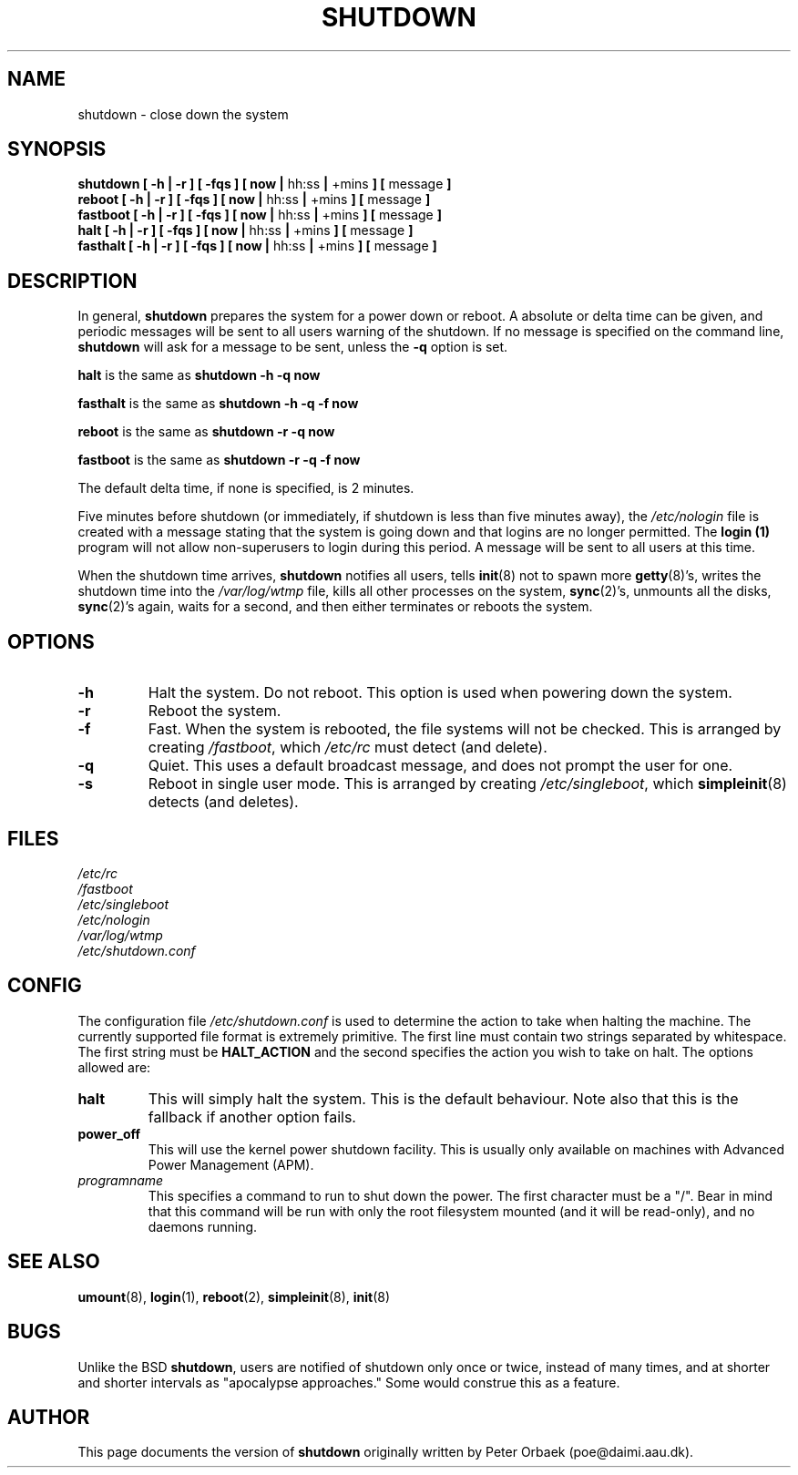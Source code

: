 .\" Copyright 1992 Rickard E. Faith (faith@cs.unc.edu)
.\" May be distributed under the GNU General Public License
.\"
.\" 
.TH SHUTDOWN 8 "24 July 1998" "Linux 2.0" "Linux Programmer's Manual"
.SH NAME
shutdown \- close down the system
.SH SYNOPSIS
.nf
.BR "shutdown [ \-h | \-r ] [ \-fqs ] [ now | " hh:ss " | " +mins " ] [ " message " ]"
.BR "reboot [ \-h | \-r ] [ \-fqs ] [ now | " hh:ss " | " +mins " ] [ " message " ]"
.BR "fastboot [ \-h | \-r ] [ \-fqs ] [ now | " hh:ss " | " +mins " ] [ " message " ]"
.BR "halt [ \-h | \-r ] [ \-fqs ] [ now | " hh:ss " | " +mins " ] [ " message " ]"
.BR "fasthalt [ \-h | \-r ] [ \-fqs ] [ now | " hh:ss " | " +mins " ] [ " message " ]"
.fi
.SH DESCRIPTION
.\" " for emacs hilit19
In general,
.B shutdown
prepares the system for a power down or reboot.  A absolute or delta time
can be given, and periodic messages will be sent to all users warning of
the shutdown. If no message is specified on the command line,
.B shutdown
will ask for a message to be sent, unless the 
.B \-q
option is set.

.B halt
is the same as
.B "shutdown -h -q now"

.B fasthalt
is the same as
.B "shutdown -h -q -f now"

.B reboot
is the same as
.B "shutdown -r -q now"

.B fastboot
is the same as
.B "shutdown -r -q -f now"

The default delta time, if none is specified, is 2 minutes.

Five minutes before shutdown (or immediately, if shutdown is less than five
minutes away), the
.I /etc/nologin
file is created with a message stating that the system is going down and
that logins are no longer permitted.  The
.B login (1)
program will not allow non-superusers to login during this period.  A
message will be sent to all users at this time.

When the shutdown time arrives,
.B shutdown
notifies all users, tells
.BR init (8)
not to spawn more
.BR getty (8)'s,
writes the shutdown time into the
.I /var/log/wtmp
file, kills all other processes on the system,
.BR sync (2)'s,
unmounts all the disks,
.BR sync (2)'s
again, waits for a second, and then either terminates or reboots the
system.
.SH OPTIONS
.TP
.B \-h
Halt the system.  Do not reboot.  This option is used when powering down
the system.
.TP
.B \-r
Reboot the system.
.TP
.B \-f
Fast.  When the system is rebooted, the file systems will not be checked.
This is arranged by creating
.IR /fastboot ,
which
.I /etc/rc
must detect (and delete).
.TP
.B \-q
Quiet.  This uses a default broadcast message, and does not prompt the user
for one.
.TP
.B \-s
Reboot in single user mode.  This is arranged by creating
.IR /etc/singleboot ,
which
.BR simpleinit (8)
detects (and deletes).
.SH FILES
.nf
.I /etc/rc
.I /fastboot
.I /etc/singleboot
.I /etc/nologin
.I /var/log/wtmp
.I /etc/shutdown.conf
.fi
.SH CONFIG
The configuration file \fI/etc/shutdown.conf\fP is used to determine
the action to take when halting the machine. The currently supported
file format is extremely primitive. The first line must contain two
strings separated by whitespace. The first string must be
\fBHALT_ACTION\fP and the second specifies the action you wish to take
on halt. The options allowed are:
.TP
.B halt
This will simply halt the system. This is the default behaviour.
Note also that this is the fallback if another option fails.
.TP
.B power_off
This will use the kernel power shutdown facility. This is usually only
available on machines with Advanced Power Management (APM).
.TP
.I programname
This specifies a command to run to shut down the power. The first
character must be a "/". Bear in mind that this command will be run
with only the root filesystem mounted (and it will be read-only), and
no daemons running.
.SH "SEE ALSO"
.BR umount (8),
.BR login (1),
.BR reboot (2),
.BR simpleinit (8),
.BR init (8)
.SH BUGS
Unlike the BSD
.BR shutdown ,
users are notified of shutdown only once or twice, instead of many times,
and at shorter and shorter intervals as "apocalypse approaches."
Some would construe this as a feature.
.SH AUTHOR
This page documents the version of
.B shutdown
originally written by Peter Orbaek (poe@daimi.aau.dk).
